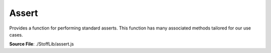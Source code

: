 Assert
======

Provides a function for performing standard asserts. This function has many associated methods tailored for our use cases.

**Source File**: ./StoffLib/assert.js

.. js:method:: assert(bool, error)

   Your typical assert.

   **Parameters**
      - bool (*boolean*): Whether to throw the error
      - error (*string/obj*): Error message/descriptor

.. js:method:: assert.CALLBACK((str, fun) => null|string|boolean)

.. js:method:: assert.INVALID_PATH()

.. js:method:: assert.THROW(err_msg)

.. js:method:: assert.HAS_SKETCH(sketch_element, sketch)

.. js:method:: assert.HAVE_SKETCH(elements, sketch)

.. js:method:: assert.SAME_SKETCH(...args)

.. js:method:: assert.IS_ISOLATED(element)

.. js:method:: assert.NOT_ISOLATED(element)

.. js:method:: assert.IS_POINT(element)

.. js:method:: assert.IS_LINE(element)

.. js:method:: assert.IS_SKETCH(element)

.. js:method:: assert.IS_VECTOR(vec)

.. js:method:: assert.IS_SKETCH_ELEMENT(element)

.. js:method:: assert.IS_CONNECTED_COMPONENT(element)

.. js:method:: assert.HAS_ENDPOINT(line, point)

.. js:method:: assert.HAS_LINES(point, ...lines)

.. js:method:: assert.IS_DELETED(element)

.. js:method:: assert.ONE_ADJACENT_LINE(element)

.. js:method:: assert.TWO_ADJACENT_LINE(element
